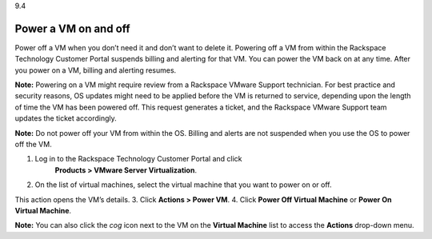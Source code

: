 .. _power-a-vm-on-and-off:

9.4

=====================
Power a VM on and off
=====================

Power off a VM when you don’t need it and don’t want to delete it. 
Powering off a VM from within the Rackspace Technology Customer Portal 
suspends billing and alerting for that VM. You can power the VM back on 
at any time. After you power on a VM, billing and alerting resumes.

**Note:** Powering on a VM might require review from a 
Rackspace VMware Support technician. For best practice and security reasons, 
OS updates might need to be applied before the VM is returned to service, 
depending upon the length of time the VM has been powered off. This request 
generates a ticket, and the Rackspace VMware Support team updates the ticket 
accordingly.

**Note:** Do not power off your VM from within the OS. Billing and alerts 
are not suspended when you use the OS to power off the VM. 

1. Log in to the Rackspace Technology Customer Portal and click
    **Products > VMware Server Virtualization**.
2. On the list of virtual machines, select the virtual machine 
   that you want to power on or off.
This action opens the VM’s details.
3.	Click **Actions > Power VM**.
4.	Click **Power Off Virtual Machine** or **Power On Virtual Machine**.

**Note:** You can also click the *cog* icon next to the VM on the 
**Virtual Machine** list to access the **Actions** drop-down menu.












